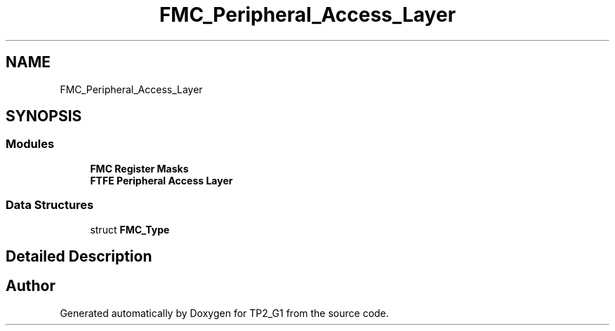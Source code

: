 .TH "FMC_Peripheral_Access_Layer" 3 "Mon Sep 13 2021" "TP2_G1" \" -*- nroff -*-
.ad l
.nh
.SH NAME
FMC_Peripheral_Access_Layer
.SH SYNOPSIS
.br
.PP
.SS "Modules"

.in +1c
.ti -1c
.RI "\fBFMC Register Masks\fP"
.br
.ti -1c
.RI "\fBFTFE Peripheral Access Layer\fP"
.br
.in -1c
.SS "Data Structures"

.in +1c
.ti -1c
.RI "struct \fBFMC_Type\fP"
.br
.in -1c
.SH "Detailed Description"
.PP 

.SH "Author"
.PP 
Generated automatically by Doxygen for TP2_G1 from the source code\&.
